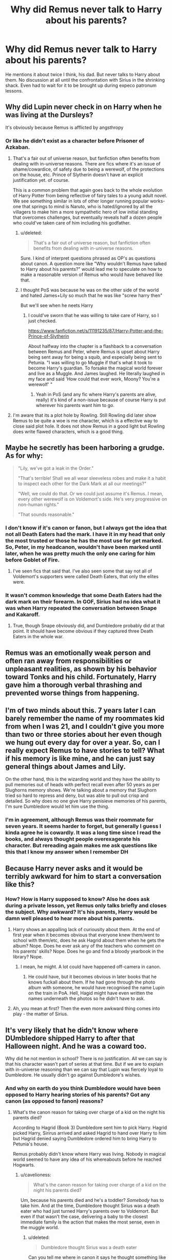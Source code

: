 #+TITLE: Why did Remus never talk to Harry about his parents?

* Why did Remus never talk to Harry about his parents?
:PROPERTIES:
:Author: DSB1998
:Score: 21
:DateUnix: 1501960435.0
:DateShort: 2017-Aug-05
:FlairText: Discussion
:END:
He mentions it about twice I think, his dad. But never talks to Harry about them. No discussion at all until the confrontation with Sirius in the shrinking shack. Even had to wait for it to be brought up during expeco patronum lessons.


** Why did Lupin never check in on Harry when he was living at the Dursleys?

It's obviously because Remus is afflicted by angsthropy
:PROPERTIES:
:Author: Triflez
:Score: 60
:DateUnix: 1501962333.0
:DateShort: 2017-Aug-06
:END:

*** Or like he didn't exist as a character before Prisoner of Azkaban.
:PROPERTIES:
:Score: 33
:DateUnix: 1501970822.0
:DateShort: 2017-Aug-06
:END:

**** That's a fair out of universe reason, but fanfiction often benefits from dealing with in-universe reasons. There are fics where it's an issue of shame/cowardice, of safety due to being a werewolf, of the protections on the house, etc. Prince of Slytherin doesn't have an explicit justification yet. of course.

This is a common problem that again goes back to the whole evolution of Harry Potter from being reflective of fairy tales to a young adult novel. We see something similar in lots of other longer running popular works- one that springs to mind is Naruto, who is hated/ignored by all the villagers to make him a more sympathetic hero of low initial standing that overcomes challenges, but eventually reveals half a dozen people who could've taken care of him including his godfather.
:PROPERTIES:
:Author: Yurika_BLADE
:Score: 26
:DateUnix: 1501972547.0
:DateShort: 2017-Aug-06
:END:

***** u/deleted:
#+begin_quote
  That's a fair out of universe reason, but fanfiction often benefits from dealing with in-universe reasons.
#+end_quote

Sure. I kind of interpret questions phrased as OP's as questions about canon. A question more like "Why wouldn't Remus have talked to Harry about his parents?" would lead me to speculate on how to make a reasonable version of Remus who would have behaved like that.
:PROPERTIES:
:Score: 6
:DateUnix: 1501974727.0
:DateShort: 2017-Aug-06
:END:


***** I thought PoS was because he was on the other side of the world and hated James+Lily so much that he was like "screw harry then"

But we'll see when he neets Harry
:PROPERTIES:
:Author: JoseElEntrenador
:Score: 4
:DateUnix: 1501974260.0
:DateShort: 2017-Aug-06
:END:

****** I could've sworn that he was willing to take care of Harry, so I just checked.

[[https://www.fanfiction.net/s/11191235/87/Harry-Potter-and-the-Prince-of-Slytherin]]

About halfway into the chapter is a flashback to a conversation between Remus and Peter, where Remus is upset about Harry being sent away for being a squib, and especially being sent to Petunia. "I was willing to go Muggle if that's what it took to become Harry's guardian. To forsake the magical world forever and live as a Muggle. And James laughed. He literally laughed in my face and said 'How could that ever work, Moony? You're a werewolf' "
:PROPERTIES:
:Author: Yurika_BLADE
:Score: 8
:DateUnix: 1501980894.0
:DateShort: 2017-Aug-06
:END:

******* Yeah in PoS (and any fic where Harry's parents are alive, really) it's kind of a non-issue because of course Harry is put wherever his parents want him to go.
:PROPERTIES:
:Author: cavelioness
:Score: 2
:DateUnix: 1502004181.0
:DateShort: 2017-Aug-06
:END:


**** I'm aware that its a plot hole by Rowling. Still Rowling did later show Remus to be quite a woe is me character, which is a effective way to close said plot hole. It does not show Remus in a good light but Rowling does write flawed characters, which is a good thing.
:PROPERTIES:
:Author: Triflez
:Score: 4
:DateUnix: 1501974207.0
:DateShort: 2017-Aug-06
:END:


** Maybe he secretly has been harboring a grudge. As for why:

#+begin_quote
  "Lily, we've got a leak in the Order."

  "That's terrible! Shall we all wear sleeveless robes and make it a habit to inspect each other for the Dark Mark at all our meetings?"

  "Well, we could do that. Or we could just assume it's Remus. I mean, every other werewolf is on Voldemort's side. He's very progressive on non-human rights."

  "That sounds reasonable."
#+end_quote
:PROPERTIES:
:Score: 32
:DateUnix: 1501971054.0
:DateShort: 2017-Aug-06
:END:

*** I don't know if it's canon or fanon, but I always got the idea that not all Death Eaters had the mark. I have it in my head that only the most trusted or those he has the most use for get marked. So, Peter, in my headcanon, wouldn't have been marked until later, when he was pretty much the only one caring for him before Goblet of Fire.
:PROPERTIES:
:Author: LadyLilly44
:Score: 11
:DateUnix: 1501985606.0
:DateShort: 2017-Aug-06
:END:

**** I've seen fics that said that. I've also seen some that say not all of Voldemort's supporters were called Death Eaters, that only the elites were.
:PROPERTIES:
:Score: 2
:DateUnix: 1502033907.0
:DateShort: 2017-Aug-06
:END:


*** It wasn't common knowledge that some Death Eaters had the dark mark on their forearm. In GOF, Sirius had no idea what it was when Harry repeated the conversation between Snape and Kakaroff.
:PROPERTIES:
:Author: adreamersmusing
:Score: 8
:DateUnix: 1501991937.0
:DateShort: 2017-Aug-06
:END:

**** True, though Snape obviously did, and Dumbledore probably did at that point. It should have become obvious if they captured three Death Eaters in the whole war.
:PROPERTIES:
:Score: 1
:DateUnix: 1502034007.0
:DateShort: 2017-Aug-06
:END:


** Remus was an emotionally weak person and often ran away from responsibilities or unpleasant realities, as shown by his behavior toward Tonks and his child. Fortunately, Harry gave him a thorough verbal thrashing and prevented worse things from happening.
:PROPERTIES:
:Author: InquisitorCOC
:Score: 15
:DateUnix: 1501962668.0
:DateShort: 2017-Aug-06
:END:


** I'm of two minds about this. 7 years later I can barely remember the name of my roommates kid from when I was 21, and I couldn't give you more than two or three stories about her even though we hung out every day for over a year. So, can I really expect Remus to have stories to tell? What if his memory is like mine, and he can just say general things about James and Lily.

On the other hand, this is the wizarding world and they have the ability to pull memories out of heads with perfect recall even after 50 years as per Slughorns memory shows. We're talking about a memory that Slughorn tried so hard to repress and deny, but was able to pull out crisp and detailed. So why does no one give Harry penisieve memories of his parents, I'm sure Dumbledore would let him use the thing.
:PROPERTIES:
:Author: zombieqatz
:Score: 7
:DateUnix: 1501985448.0
:DateShort: 2017-Aug-06
:END:

*** I'm in agreement, although Remus was their roommate for seven years. It seems harder to forget, but generally I guess I kinda agree he is cowardly. It was a long time since I read the books, and always thought people overexagerate his character. But rereading again makes me ask questions like this that I know my answer when I remember DH
:PROPERTIES:
:Author: DSB1998
:Score: 7
:DateUnix: 1501989110.0
:DateShort: 2017-Aug-06
:END:


** Because Harry never asks and it would be terribly awkward for him to start a conversation like this?
:PROPERTIES:
:Author: Satanniel
:Score: 1
:DateUnix: 1501969539.0
:DateShort: 2017-Aug-06
:END:

*** How? How is Harry supposed to know? Also he does ask during a private lesson, yet Remus only talks briefly and closes the subject. Why awkward? It's his parents, Harry would be damn well pleased to hear more about his parents.
:PROPERTIES:
:Author: DSB1998
:Score: 7
:DateUnix: 1501969746.0
:DateShort: 2017-Aug-06
:END:

**** Harry shows an appalling lack of curiousity about them. At the end of first year when it becomes obvious that everyone knew them/went to school with them/etc, does he ask Hagrid about them when he gets the album? Nope. Does he ever ask any of the teachers who comment on his parents' skills? Nope. Does he go and find a bloody yearbook in the library? Nope.
:PROPERTIES:
:Score: 24
:DateUnix: 1501970209.0
:DateShort: 2017-Aug-06
:END:

***** I mean, he might. A lot could have happened off-camera in canon.
:PROPERTIES:
:Author: theshaolinbear
:Score: 2
:DateUnix: 1502002352.0
:DateShort: 2017-Aug-06
:END:

****** He could have, but it becomes obvious in later books that he knows fuckall about them. If he had gone through the photo album with someone, he would have recognised the name Lupin on the train in PoA. Hell, Hagid might have even written the names underneath the photos so he didn't have to ask.
:PROPERTIES:
:Score: 2
:DateUnix: 1502039971.0
:DateShort: 2017-Aug-06
:END:


**** Ah, you mean at first? Then the even more awkward thing comes into play - the matter of Sirius.
:PROPERTIES:
:Author: Satanniel
:Score: 2
:DateUnix: 1501970498.0
:DateShort: 2017-Aug-06
:END:


** It's very likely that he didn't know where DUmbledore shipped Harry to after that Halloween night. And he was a coward too.

Why did he not mention in school? There is no justification. All we can say is that his character wasn't part of series at that time. But if we are to explain with in-universe reasoning than we can say that Lupin was fiercely loyal to Dumbledore. He usually didn't go against Dumbledore's wishes.
:PROPERTIES:
:Score: 1
:DateUnix: 1501997113.0
:DateShort: 2017-Aug-06
:END:

*** And why on earth do you think Dumbledore would have been opposed to Harry hearing stories of his parents? Got any canon (as opposed to fanon) reasons?
:PROPERTIES:
:Author: cavelioness
:Score: 3
:DateUnix: 1502004492.0
:DateShort: 2017-Aug-06
:END:

**** What's the canon reason for taking over charge of a kid on the night his parents died?

According to Hagrid (Book 3) Dumbledore sent him to pick Harry. Hagrid picked Harry, Sirirus arrived and asked Hagrid to hand over Harry to him but Hagrid denied saying Dumbledore ordered him to bring Harry to Petunia's house.

Remus probably didn't know where Harry was living. Nobody in magical world seemed to have any idea of his whereabouts before he reached Hogwarts.
:PROPERTIES:
:Score: 3
:DateUnix: 1502010048.0
:DateShort: 2017-Aug-06
:END:

***** u/cavelioness:
#+begin_quote
  What's the canon reason for taking over charge of a kid on the night his parents died?
#+end_quote

Um, because his parents died and he's a toddler? /Somebody/ has to take him. And at the time, Dumbledore thought Sirius was a death eater who had just turned Harry's parents over to Voldemort. But even if that wasn't the case, delivering a baby to the closest immediate family is the action that makes the most sense, even in the muggle world.
:PROPERTIES:
:Author: cavelioness
:Score: 4
:DateUnix: 1502010667.0
:DateShort: 2017-Aug-06
:END:

****** u/deleted:
#+begin_quote
  Dumbledore thought Sirius was a death eater
#+end_quote

Can you tell me where in canon it says he thought something like this?

#+begin_quote
  delivering a baby to the closest immediate family
#+end_quote

You mean putting him in a basket and leave at doorstep in a cold night, without any care, and a letter in hand?

And later put people on watch of that family so they feel insecure in their own home?

--------------

According to Britian Law:

Offense of abduction of child by other persons.

(1) [F1 Subject to subsection (3) below, a person, other than one mentioned in subsection (2) below.] commits an offense if, without lawful authority or reasonable excuse, he takes or detains a child under the age of sixteen---

(a)so as to remove him from the lawful control of any person having lawful control of the child; or

(b)so as to keep him out of the lawful control of any person entitled to lawful control of the child.

Britain minister of magic and other minister were in contact. They both serve the Queen, so their laws are probably same. Dumbledore is a criminal according to Britain Law. So tell me who gave Dumbledore right to send someone and abduct Harry?
:PROPERTIES:
:Score: 4
:DateUnix: 1502018961.0
:DateShort: 2017-Aug-06
:END:

******* u/cavelioness:
#+begin_quote
  Can you tell me where in canon it says he thought something like this?
#+end_quote

In PoA Chapter 21 Dumbledore says:

#+begin_quote
  "I myself gave evidence to the Ministry that Sirius had been the Potters' Secret-Keeper."
#+end_quote

I know it's easy to get confused when you read all the bashing and alternate universes in fanfiction, but what happened according to canon is that when Sirius switched with Peter, it was a secret. No one knew except James, Lily, Peter, and Sirius. Dumbledore didn't know, Lupin didn't know... there was an unknown spy in the Order and the objective was to use Sirius as a decoy- everyone thought he was the Secret-Keeper so that any possible DE attacks would happen to him and not the real Secret-Keeper, Peter. So when James and Lily died, /everyone/, including Dumbledore, thought that Sirius had betrayed them.

#+begin_quote
  They both serve the Queen
#+end_quote

Please give me some support for /that/ in canon. I haven't seen any at all. Their laws are patently not the same, the wizarding world does some rather horrible things to muggles, including obliviating them and the age of majority is not the same, to name just a couple of differences.

Additionally, I don't think removing a child from a blasted house where his parents had just been killed to take him to the people who had lawful control of him- his nearest relatives- would count as kidnapping even under muggle British law.
:PROPERTIES:
:Author: cavelioness
:Score: 3
:DateUnix: 1502024234.0
:DateShort: 2017-Aug-06
:END:

******** u/deleted:
#+begin_quote
  Additionally, I don't think removing a child from a blasted house where his parents had just been killed to take him to the people who had lawful control of him- his nearest relatives- would count as kidnapping even under muggle British law.
#+end_quote

He didn't have authority to do so. His actions on that day are really hard to shove under rug as coincident.

#+begin_quote
  "I myself gave evidence to the Ministry that Sirius had been the Potters' Secret-Keeper."
#+end_quote

The thing about third person limited PoV is that we only see or hear what protagonist see or hears. We don't know if things they hear or seee are true or false. We have to make informed (or sometimes logical conclusions to fill the gaps) guesses. For example Dumbledore here seems to be implying he gave Ministry proofs. But! Sirius never received a trial. If he hasn't received a trial when exactly did he give proof?
:PROPERTIES:
:Score: 1
:DateUnix: 1502034192.0
:DateShort: 2017-Aug-06
:END:

********* u/cavelioness:
#+begin_quote
  He didn't have authority to do so. His actions on that day are really hard to shove under rug as coincident.
#+end_quote

Who exactly are you thinking he needed authority from? We haven't seen any kind of evidence of CPS or any kind of child placement services even existing in magical Britain. Again, their laws are not the same, and every other child we've seen who's lost parents just seems to casually end up at the home of their closest living relative, just like Harry.

As for when Dumbledore gave evidence, a trial isn't the only place to do so. There could have been an incident report. There could have been a hearing to decide whether to have a trial or evidence gathering and statements taken in case they did go ahead with a trial, though they obviously decided not to.
:PROPERTIES:
:Author: cavelioness
:Score: 2
:DateUnix: 1502040555.0
:DateShort: 2017-Aug-06
:END:

********** u/deleted:
#+begin_quote
  Who exactly are you thinking he needed authority from?
#+end_quote

A reader who isn't okay with an old man displacing kinds on his whims. If that's how he treated one kid we don't know how many he did before that.

#+begin_quote
  As for when Dumbledore gave evidence ..........
#+end_quote

May be, probably, could have been... etc etc... So many explanations for statement of an old man who displaced a kid on the night his parents were murdered. A statement that's false considering there was no trial.

So it's okay for old men to take any kid they want and keep the wherever they want?
:PROPERTIES:
:Score: 1
:DateUnix: 1502049714.0
:DateShort: 2017-Aug-07
:END:

*********** He didn't keep him, he took him to the nearest living relative. Suppose a couple gets into a car crash in the middle of the night in front of your house. You wake up and see that both the people in the front seat are dead, but their kid, strapped in his car seat in the back, is just fine. You recognize the couple- they're your friends!- and you're very sad, but you know the kid's grandma lives a few houses down, so you take the kid to her to look after while the police and ambulance are on the way. That way he doesn't have to sit and scream while he looks at his dead parents any longer than necessary. Are you going to get in trouble for that? No.
:PROPERTIES:
:Author: cavelioness
:Score: 2
:DateUnix: 1502088518.0
:DateShort: 2017-Aug-07
:END:

************ Who knows what else he did. Harry wasn't exactly an unknown kid. He was hero, their savior. So naturally Dumbledore couldn't keep him, the next best thing was to ship him off to a controlled environment, keeping him under watch.

What's to stop him from abducting other kids? If his morals allow him to sacrifice Harry like a lamb (at the end) who knows how many kids died because he thought he was doing whatever was 'best' for magical world. After all who was going to stop him?

So tell me. Are you okay if some old man comes to your home and decides your kid is better off somewhere else and ships your kid of an unknown location? What if that old man had means (magic) to use and make you do things (kind of like how Ron did for driving license)?

How do we know how much of the behavior of Dursley's was fabricated, modified or false memories? Harry Potter universe books are 3rd person PoV from Harry's perspective. We won't be able to find out things that were out of his sight.

*“Five years ago you arrived at Hogwarts, Harry, safe and whole, as I had planned and intended. Well - not quite whole. You had suffered. I knew you would when I left you on your aunt and uncle's doorstep. I knew I was condemning you to ten dark and difficult years.”*

*Harry Potter and the Order of the Phoenix - page 624 chapter 37, The Lost Prophecy*
:PROPERTIES:
:Score: 1
:DateUnix: 1502102353.0
:DateShort: 2017-Aug-07
:END:


****** It could also be to get him out of reach from some rather unsavoury characters who could try to gain custody of him to improve their own reputation. (He's at least related to Charlus Potter, and you know who else is? His great niece, Lucius Malfoy's wife. The imperius defence probably didn't do their reputation much good...)

By what he knew back then, it was probably the wisest thing to do...
:PROPERTIES:
:Score: 2
:DateUnix: 1502015913.0
:DateShort: 2017-Aug-06
:END:
